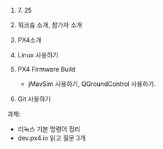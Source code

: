#+STARTUP: showeverything
#+AUTHOR:    Donghee Park
# Creative Commons, Share-Alike (cc)
#+EMAIL:     dongheepark@gmail.com
#+HTML_HEAD_EXTRA: <style type="text/css">img {  width: auto ;  max-width: 100% ;  height: auto ;} </style>
#+HTML_HEAD: <link rel="stylesheet" type="text/css" href="http://gongzhitaao.org/orgcss/org.css"/>

2018. 7. 25

1. 워크숍 소개, 참가자 소개

2. PX4소개

3. Linux 사용하기

4. PX4 Firmware Build
  - jMavSim 사용하기, QGroundControl 사용하기.

5. Git 사용하기

과제: 
 - 리눅스 기본 명령어 정리
 - dev.px4.io 읽고 질문 3개

